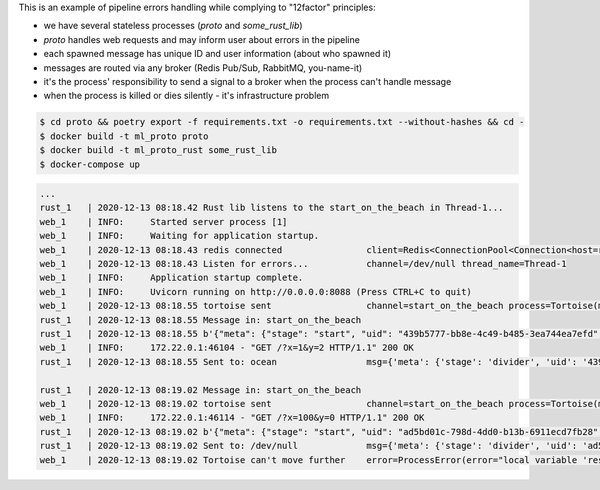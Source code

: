 This is an example of pipeline errors handling while complying to "12factor" principles:

- we have several stateless processes (`proto` and `some_rust_lib`)
- `proto` handles web requests and may inform user about errors in the pipeline
- each spawned message has unique ID and user information (about who spawned it)
- messages are routed via any broker (Redis Pub/Sub, RabbitMQ, you-name-it)
- it's the process' responsibility to send a signal to a broker when the process can't handle message 
- when the process is killed or dies silently - it's infrastructure problem

.. code:: bash

    $ cd proto && poetry export -f requirements.txt -o requirements.txt --without-hashes && cd -
    $ docker build -t ml_proto proto
    $ docker build -t ml_proto_rust some_rust_lib
    $ docker-compose up

.. code::

    ...
    rust_1   | 2020-12-13 08:18.42 Rust lib listens to the start_on_the_beach in Thread-1...
    web_1    | INFO:     Started server process [1]
    web_1    | INFO:     Waiting for application startup.
    web_1    | 2020-12-13 08:18.43 redis connected                client=Redis<ConnectionPool<Connection<host=redis,port=6379,db=0>>>
    web_1    | 2020-12-13 08:18.43 Listen for errors...           channel=/dev/null thread_name=Thread-1
    web_1    | INFO:     Application startup complete.
    web_1    | INFO:     Uvicorn running on http://0.0.0.0:8088 (Press CTRL+C to quit)
    web_1    | 2020-12-13 08:18.55 tortoise sent                  channel=start_on_the_beach process=Tortoise(meta=ProcessMeta(stage='start', uid='439b5777-bb8e-4c49-b485-3ea744ea7efd', user='09b52f08-6cec-4942-b21e-5354c1c881fc'), payload=ProcessPayload(x=1, y=2))
    rust_1   | 2020-12-13 08:18.55 Message in: start_on_the_beach
    rust_1   | 2020-12-13 08:18.55 b'{"meta": {"stage": "start", "uid": "439b5777-bb8e-4c49-b485-3ea744ea7efd", "user": "09b52f08-6cec-4942-b21e-5354c1c881fc"}, "payload": {"x": 1, "y": 2}}'
    web_1    | INFO:     172.22.0.1:46104 - "GET /?x=1&y=2 HTTP/1.1" 200 OK
    rust_1   | 2020-12-13 08:18.55 Sent to: ocean                 msg={'meta': {'stage': 'divider', 'uid': '439b5777-bb8e-4c49-b485-3ea744ea7efd', 'user': '09b52f08-6cec-4942-b21e-5354c1c881fc'}, 'payload': {'result': 0.5}}

    rust_1   | 2020-12-13 08:19.02 Message in: start_on_the_beach
    web_1    | 2020-12-13 08:19.02 tortoise sent                  channel=start_on_the_beach process=Tortoise(meta=ProcessMeta(stage='start', uid='ad5bd01c-798d-4dd0-b13b-6911ecd7fb28', user='106cdd85-4491-419f-bcb2-2ef78a5d497f'), payload=ProcessPayload(x=100, y=0))
    web_1    | INFO:     172.22.0.1:46114 - "GET /?x=100&y=0 HTTP/1.1" 200 OK
    rust_1   | 2020-12-13 08:19.02 b'{"meta": {"stage": "start", "uid": "ad5bd01c-798d-4dd0-b13b-6911ecd7fb28", "user": "106cdd85-4491-419f-bcb2-2ef78a5d497f"}, "payload": {"x": 100, "y": 0}}'
    rust_1   | 2020-12-13 08:19.02 Sent to: /dev/null             msg={'meta': {'stage': 'divider', 'uid': 'ad5bd01c-798d-4dd0-b13b-6911ecd7fb28', 'user': '106cdd85-4491-419f-bcb2-2ef78a5d497f'}, 'payload': {'error': "local variable 'result' referenced before assignment"}}
    web_1    | 2020-12-13 08:19.02 Tortoise can't move further    error=ProcessError(error="local variable 'result' referenced before assignment") stage=divider


